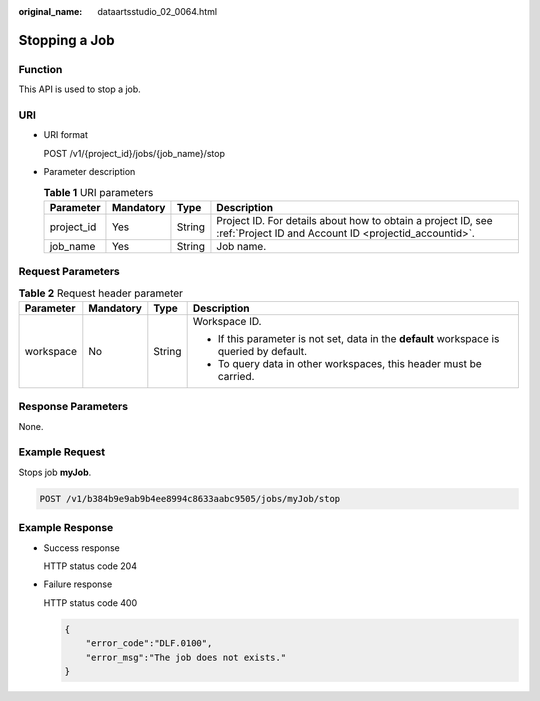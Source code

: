:original_name: dataartsstudio_02_0064.html

.. _dataartsstudio_02_0064:

Stopping a Job
==============

Function
--------

This API is used to stop a job.

URI
---

-  URI format

   POST /v1/{project_id}/jobs/{job_name}/stop

-  Parameter description

   .. table:: **Table 1** URI parameters

      +------------+-----------+--------+-----------------------------------------------------------------------------------------------------------------------+
      | Parameter  | Mandatory | Type   | Description                                                                                                           |
      +============+===========+========+=======================================================================================================================+
      | project_id | Yes       | String | Project ID. For details about how to obtain a project ID, see :ref:`Project ID and Account ID <projectid_accountid>`. |
      +------------+-----------+--------+-----------------------------------------------------------------------------------------------------------------------+
      | job_name   | Yes       | String | Job name.                                                                                                             |
      +------------+-----------+--------+-----------------------------------------------------------------------------------------------------------------------+

Request Parameters
------------------

.. table:: **Table 2** Request header parameter

   +-----------------+-----------------+-----------------+-------------------------------------------------------------------------------------------+
   | Parameter       | Mandatory       | Type            | Description                                                                               |
   +=================+=================+=================+===========================================================================================+
   | workspace       | No              | String          | Workspace ID.                                                                             |
   |                 |                 |                 |                                                                                           |
   |                 |                 |                 | -  If this parameter is not set, data in the **default** workspace is queried by default. |
   |                 |                 |                 | -  To query data in other workspaces, this header must be carried.                        |
   +-----------------+-----------------+-----------------+-------------------------------------------------------------------------------------------+

Response Parameters
-------------------

None.

Example Request
---------------

Stops job **myJob**.

.. code-block:: text

   POST /v1/b384b9e9ab9b4ee8994c8633aabc9505/jobs/myJob/stop

Example Response
----------------

-  Success response

   HTTP status code 204

-  Failure response

   HTTP status code 400

   .. code-block::

      {
          "error_code":"DLF.0100",
          "error_msg":"The job does not exists."
      }

